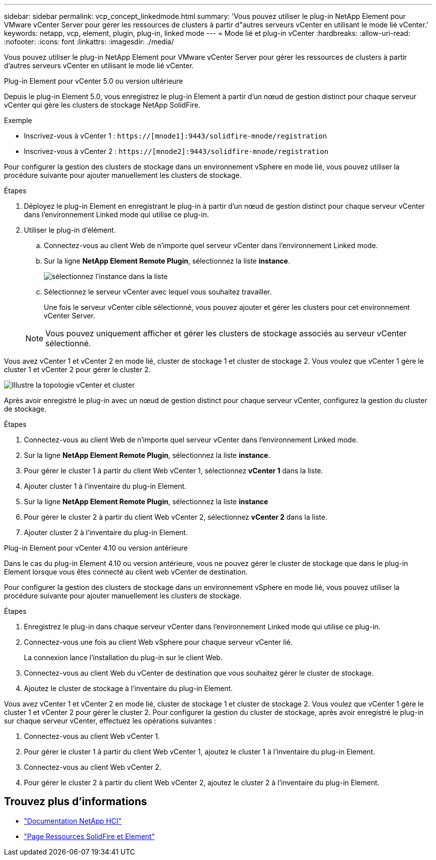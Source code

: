 ---
sidebar: sidebar 
permalink: vcp_concept_linkedmode.html 
summary: 'Vous pouvez utiliser le plug-in NetApp Element pour VMware vCenter Server pour gérer les ressources de clusters à partir d"autres serveurs vCenter en utilisant le mode lié vCenter.' 
keywords: netapp, vcp, element, plugin, plug-in, linked mode 
---
= Mode lié et plug-in vCenter
:hardbreaks:
:allow-uri-read: 
:nofooter: 
:icons: font
:linkattrs: 
:imagesdir: ./media/


[role="lead"]
Vous pouvez utiliser le plug-in NetApp Element pour VMware vCenter Server pour gérer les ressources de clusters à partir d'autres serveurs vCenter en utilisant le mode lié vCenter.

[role="tabbed-block"]
====
.Plug-in Element pour vCenter 5.0 ou version ultérieure
--
Depuis le plug-in Element 5.0, vous enregistrez le plug-in Element à partir d'un nœud de gestion distinct pour chaque serveur vCenter qui gère les clusters de stockage NetApp SolidFire.

.Exemple
* Inscrivez-vous à vCenter 1 : `https://[mnode1]:9443/solidfire-mnode/registration`
* Inscrivez-vous à vCenter 2 : `https://[mnode2]:9443/solidfire-mnode/registration`


Pour configurer la gestion des clusters de stockage dans un environnement vSphere en mode lié, vous pouvez utiliser la procédure suivante pour ajouter manuellement les clusters de stockage.

.Étapes
. Déployez le plug-in Element en enregistrant le plug-in à partir d'un nœud de gestion distinct pour chaque serveur vCenter dans l'environnement Linked mode qui utilise ce plug-in.
. Utiliser le plug-in d'élément.
+
.. Connectez-vous au client Web de n'importe quel serveur vCenter dans l'environnement Linked mode.
.. Sur la ligne *NetApp Element Remote Plugin*, sélectionnez la liste *instance*.
+
image:select_instance.png["sélectionnez l'instance dans la liste"]

.. Sélectionnez le serveur vCenter avec lequel vous souhaitez travailler.
+
Une fois le serveur vCenter cible sélectionné, vous pouvez ajouter et gérer les clusters pour cet environnement vCenter Server.

+

NOTE: Vous pouvez uniquement afficher et gérer les clusters de stockage associés au serveur vCenter sélectionné.





Vous avez vCenter 1 et vCenter 2 en mode lié, cluster de stockage 1 et cluster de stockage 2. Vous voulez que vCenter 1 gère le cluster 1 et vCenter 2 pour gérer le cluster 2.

image:two_vcenter_topology.PNG["Illustre la topologie vCenter et cluster"]

Après avoir enregistré le plug-in avec un nœud de gestion distinct pour chaque serveur vCenter, configurez la gestion du cluster de stockage.

.Étapes
. Connectez-vous au client Web de n'importe quel serveur vCenter dans l'environnement Linked mode.
. Sur la ligne *NetApp Element Remote Plugin*, sélectionnez la liste *instance*.
. Pour gérer le cluster 1 à partir du client Web vCenter 1, sélectionnez *vCenter 1* dans la liste.
. Ajouter cluster 1 à l'inventaire du plug-in Element.
. Sur la ligne *NetApp Element Remote Plugin*, sélectionnez la liste *instance*
. Pour gérer le cluster 2 à partir du client Web vCenter 2, sélectionnez *vCenter 2* dans la liste.
. Ajouter cluster 2 à l'inventaire du plug-in Element.


--
.Plug-in Element pour vCenter 4.10 ou version antérieure
--
Dans le cas du plug-in Element 4.10 ou version antérieure, vous ne pouvez gérer le cluster de stockage que dans le plug-in Element lorsque vous êtes connecté au client web vCenter de destination.

Pour configurer la gestion des clusters de stockage dans un environnement vSphere en mode lié, vous pouvez utiliser la procédure suivante pour ajouter manuellement les clusters de stockage.

.Étapes
. Enregistrez le plug-in dans chaque serveur vCenter dans l'environnement Linked mode qui utilise ce plug-in.
. Connectez-vous une fois au client Web vSphere pour chaque serveur vCenter lié.
+
La connexion lance l'installation du plug-in sur le client Web.

. Connectez-vous au client Web du vCenter de destination que vous souhaitez gérer le cluster de stockage.
. Ajoutez le cluster de stockage à l'inventaire du plug-in Element.


Vous avez vCenter 1 et vCenter 2 en mode lié, cluster de stockage 1 et cluster de stockage 2. Vous voulez que vCenter 1 gère le cluster 1 et vCenter 2 pour gérer le cluster 2. Pour configurer la gestion du cluster de stockage, après avoir enregistré le plug-in sur chaque serveur vCenter, effectuez les opérations suivantes :

. Connectez-vous au client Web vCenter 1.
. Pour gérer le cluster 1 à partir du client Web vCenter 1, ajoutez le cluster 1 à l'inventaire du plug-in Element.
. Connectez-vous au client Web vCenter 2.
. Pour gérer le cluster 2 à partir du client Web vCenter 2, ajoutez le cluster 2 à l'inventaire du plug-in Element.


--
====


== Trouvez plus d'informations

* https://docs.netapp.com/us-en/hci/index.html["Documentation NetApp HCI"^]
* https://www.netapp.com/data-storage/solidfire/documentation["Page Ressources SolidFire et Element"^]

